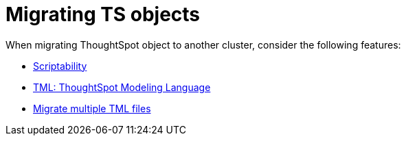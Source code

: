 = Migrating TS objects
:last_updated: 06/21/2021
:linkattrs:
:experimental:
:description: When migrating ThoughtSpot object to another cluster, consider Scriptability, ThoughtSpot Modeling Language (TML) and migrating multiple TML files.

When migrating ThoughtSpot object to another cluster, consider the following features:

* xref:scriptability.adoc[Scriptability]
* xref:tml.adoc[TML: ThoughtSpot Modeling Language]
* xref:tml-import-export-multiple.adoc[Migrate multiple TML files]

